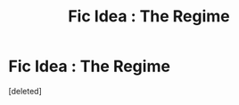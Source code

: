 #+TITLE: Fic Idea : The Regime

* Fic Idea : The Regime
:PROPERTIES:
:Score: 2
:DateUnix: 1555243226.0
:DateShort: 2019-Apr-14
:END:
[deleted]

